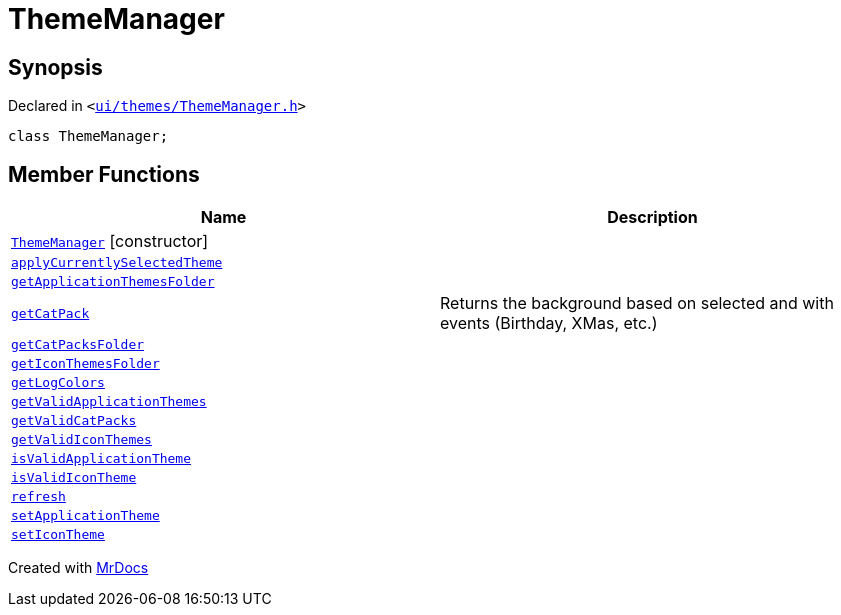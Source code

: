 [#ThemeManager]
= ThemeManager
:relfileprefix: 
:mrdocs:


== Synopsis

Declared in `&lt;https://github.com/PrismLauncher/PrismLauncher/blob/develop/ui/themes/ThemeManager.h#L39[ui&sol;themes&sol;ThemeManager&period;h]&gt;`

[source,cpp,subs="verbatim,replacements,macros,-callouts"]
----
class ThemeManager;
----

== Member Functions
[cols=2]
|===
| Name | Description 

| xref:ThemeManager/2constructor.adoc[`ThemeManager`]         [.small]#[constructor]#
| 

| xref:ThemeManager/applyCurrentlySelectedTheme.adoc[`applyCurrentlySelectedTheme`] 
| 

| xref:ThemeManager/getApplicationThemesFolder.adoc[`getApplicationThemesFolder`] 
| 

| xref:ThemeManager/getCatPack.adoc[`getCatPack`] 
| Returns the background based on selected and with events (Birthday, XMas, etc&period;)

| xref:ThemeManager/getCatPacksFolder.adoc[`getCatPacksFolder`] 
| 

| xref:ThemeManager/getIconThemesFolder.adoc[`getIconThemesFolder`] 
| 

| xref:ThemeManager/getLogColors.adoc[`getLogColors`] 
| 

| xref:ThemeManager/getValidApplicationThemes.adoc[`getValidApplicationThemes`] 
| 

| xref:ThemeManager/getValidCatPacks.adoc[`getValidCatPacks`] 
| 

| xref:ThemeManager/getValidIconThemes.adoc[`getValidIconThemes`] 
| 

| xref:ThemeManager/isValidApplicationTheme.adoc[`isValidApplicationTheme`] 
| 

| xref:ThemeManager/isValidIconTheme.adoc[`isValidIconTheme`] 
| 

| xref:ThemeManager/refresh.adoc[`refresh`] 
| 

| xref:ThemeManager/setApplicationTheme.adoc[`setApplicationTheme`] 
| 

| xref:ThemeManager/setIconTheme.adoc[`setIconTheme`] 
| 

|===





[.small]#Created with https://www.mrdocs.com[MrDocs]#
